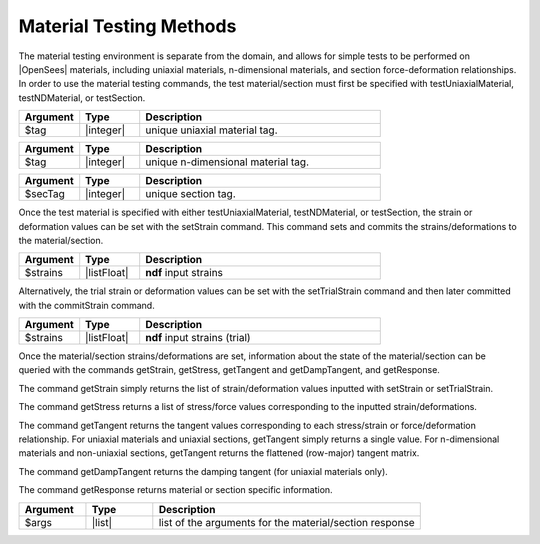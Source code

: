 .. _matTestCommands:

Material Testing Methods
************************

The material testing environment is separate from the domain, and allows for simple tests to be performed on |OpenSees| materials, including uniaxial materials, n-dimensional materials, and section force-deformation relationships.
In order to use the material testing commands, the test material/section must first be specified with testUniaxialMaterial, testNDMaterial, or testSection.

.. function:: testUniaxialMaterial $tag

.. csv-table:: 
   :header: "Argument", "Type", "Description"
   :widths: 10, 10, 40

   $tag,  |integer|,     unique uniaxial material tag.
   
.. function:: testNDMaterial $tag

.. csv-table:: 
   :header: "Argument", "Type", "Description"
   :widths: 10, 10, 40

   $tag,  |integer|,     unique n-dimensional material tag.
   
.. function:: testSection $secTag

.. csv-table:: 
   :header: "Argument", "Type", "Description"
   :widths: 10, 10, 40

   $secTag,  |integer|,     unique section tag.
   
Once the test material is specified with either testUniaxialMaterial, testNDMaterial, or testSection, the strain or deformation values can be set with the setStrain command. 
This command sets and commits the strains/deformations to the material/section.
   
.. function:: setStrain [ndf $strains]

.. csv-table:: 
   :header: "Argument", "Type", "Description"
   :widths: 10, 10, 40

   $strains,  |listFloat|,     **ndf** input strains
   
Alternatively, the trial strain or deformation values can be set with the setTrialStrain command and then later committed with the commitStrain command. 

.. function:: setTrialStrain [ndf $strains]

.. csv-table:: 
   :header: "Argument", "Type", "Description"
   :widths: 10, 10, 40

   $strains,  |listFloat|,     **ndf** input strains (trial)
   
.. function:: commitStrain

Once the material/section strains/deformations are set, information about the state of the material/section can be queried with the commands getStrain, getStress, getTangent and getDampTangent, and getResponse.

The command getStrain simply returns the list of strain/deformation values inputted with setStrain or setTrialStrain.

.. function:: getStrain()

The command getStress returns a list of stress/force values corresponding to the inputted strain/deformations.

.. function:: getStress()

The command getTangent returns the tangent values corresponding to each stress/strain or force/deformation relationship. 
For uniaxial materials and uniaxial sections, getTangent simply returns a single value. 
For n-dimensional materials and non-uniaxial sections, getTangent returns the flattened (row-major) tangent matrix.

.. function:: getTangent()

The command getDampTangent returns the damping tangent (for uniaxial materials only).

.. function:: getDampTangent()

The command getResponse returns material or section specific information.

.. function:: getResponse $args ...

.. csv-table:: 
   :header: "Argument", "Type", "Description"
   :widths: 10, 10, 40

   $args,  |list|, list of the arguments for the material/section response
   
